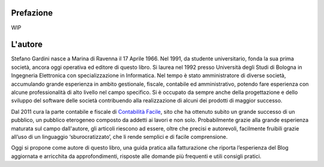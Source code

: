 Prefazione
==========
WIP

L'autore
========
Stefano Gardini nasce a Marina di Ravenna il 17 Aprile 1966. Nel 1991, da
studente universitario, fonda la sua prima società, ancora oggi operativa ed
editore di questo libro. Si laurea nel 1992 presso Università degli Studi di
Bologna in Ingegneria Elettronica con specializzazione in Informatica. Nel
tempo è stato amministratore di diverse società, accumulando grande esperienza
in ambito gestionale, fiscale, contabile ed amministrativo, potendo fare
esperienza con alcune professionalità di alto livello nel campo specifico. Si
è occupato da sempre anche della progettazione e dello sviluppo del software
delle società contribuendo alla realizzazione di alcuni dei prodotti di maggior
successo. 

Dal 2011 cura la parte contabile e fiscale di `Contabilità Facile`_, sito che
ha ottenuto subito un grande successo di un pubblico, un pubblico eterogeneo
composto da addetti ai lavori e non solo. Probabilmente grazie alla grande
esperienza maturata sul campo dall'autore, gli articoli riescono ad essere,
oltre che precisi e autorevoli, facilmente fruibili grazie all’uso di un
linguaggio ‘sburocratizzato’, che li rende semplici e di facile comprensione. 

Oggi si propone come autore di questo libro, una guida pratica alla
fatturazione che riporta l’esperienza del Blog aggiornata e arricchita da
approfondimenti, risposte alle domande più frequenti e utili consigli pratici.

.. _`Contabilità Facile`: http://gestionaleamica.com/Blog
